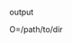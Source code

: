 #+AUTHOR: vincent
#+EMAIL: xiaojiehao123@gmail.com
#+DATE: <2018-01-18 Thu>


**** output
     O=/path/to/dir
